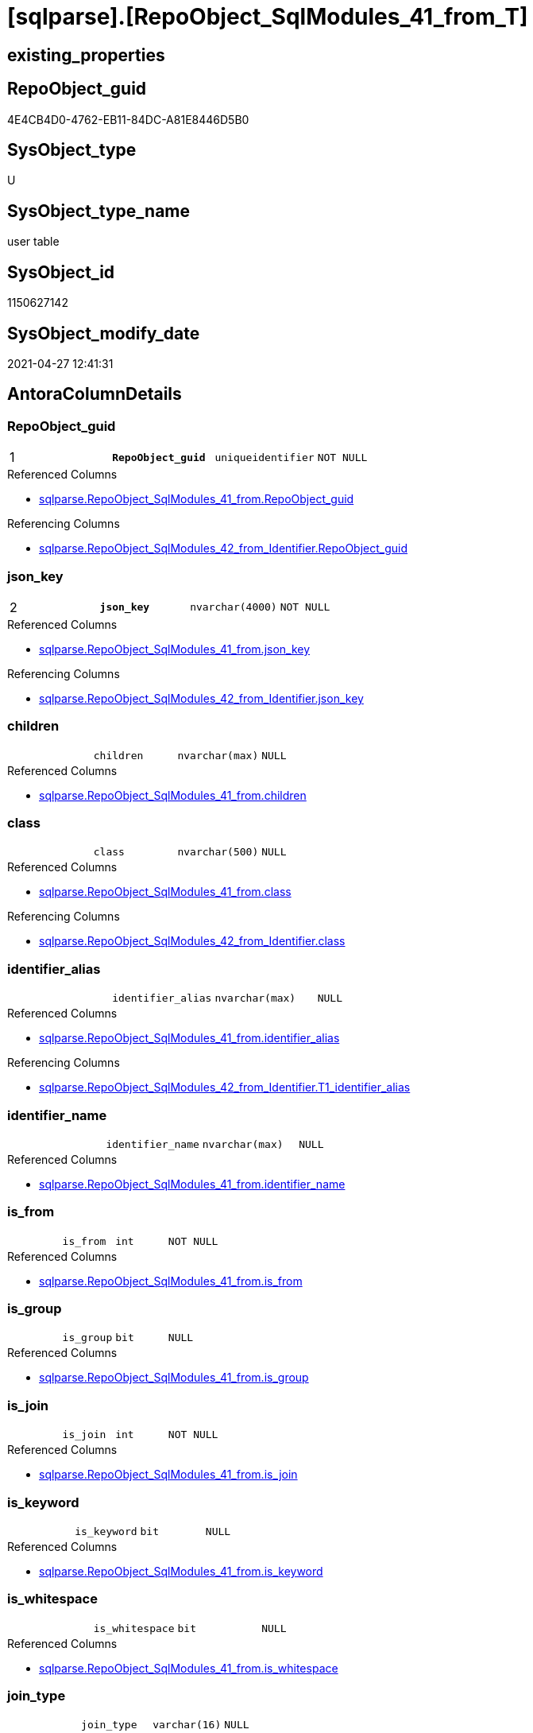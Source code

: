 = [sqlparse].[RepoObject_SqlModules_41_from_T]

== existing_properties

// tag::existing_properties[]
:ExistsProperty--antorareferencedlist:
:ExistsProperty--antorareferencinglist:
:ExistsProperty--has_history:
:ExistsProperty--has_history_columns:
:ExistsProperty--is_persistence:
:ExistsProperty--is_persistence_check_duplicate_per_pk:
:ExistsProperty--is_persistence_check_for_empty_source:
:ExistsProperty--is_persistence_delete_changed:
:ExistsProperty--is_persistence_delete_missing:
:ExistsProperty--is_persistence_insert:
:ExistsProperty--is_persistence_truncate:
:ExistsProperty--is_persistence_update_changed:
:ExistsProperty--is_repo_managed:
:ExistsProperty--is_ssas:
:ExistsProperty--persistence_source_repoobject_fullname:
:ExistsProperty--persistence_source_repoobject_fullname2:
:ExistsProperty--persistence_source_repoobject_guid:
:ExistsProperty--persistence_source_repoobject_xref:
:ExistsProperty--pk_index_guid:
:ExistsProperty--pk_indexpatterncolumndatatype:
:ExistsProperty--pk_indexpatterncolumnname:
:ExistsProperty--pk_indexsemanticgroup:
:ExistsProperty--referencedobjectlist:
:ExistsProperty--usp_persistence_repoobject_guid:
:ExistsProperty--FK:
:ExistsProperty--AntoraIndexList:
:ExistsProperty--Columns:
// end::existing_properties[]

== RepoObject_guid

// tag::RepoObject_guid[]
4E4CB4D0-4762-EB11-84DC-A81E8446D5B0
// end::RepoObject_guid[]

== SysObject_type

// tag::SysObject_type[]
U 
// end::SysObject_type[]

== SysObject_type_name

// tag::SysObject_type_name[]
user table
// end::SysObject_type_name[]

== SysObject_id

// tag::SysObject_id[]
1150627142
// end::SysObject_id[]

== SysObject_modify_date

// tag::SysObject_modify_date[]
2021-04-27 12:41:31
// end::SysObject_modify_date[]

== AntoraColumnDetails

// tag::AntoraColumnDetails[]
[#column-RepoObject_guid]
=== RepoObject_guid

[cols="d,m,m,m,m,d"]
|===
|1
|*RepoObject_guid*
|uniqueidentifier
|NOT NULL
|
|
|===

.Referenced Columns
--
* xref:sqlparse.RepoObject_SqlModules_41_from.adoc#column-RepoObject_guid[+sqlparse.RepoObject_SqlModules_41_from.RepoObject_guid+]
--

.Referencing Columns
--
* xref:sqlparse.RepoObject_SqlModules_42_from_Identifier.adoc#column-RepoObject_guid[+sqlparse.RepoObject_SqlModules_42_from_Identifier.RepoObject_guid+]
--


[#column-json_key]
=== json_key

[cols="d,m,m,m,m,d"]
|===
|2
|*json_key*
|nvarchar(4000)
|NOT NULL
|
|
|===

.Referenced Columns
--
* xref:sqlparse.RepoObject_SqlModules_41_from.adoc#column-json_key[+sqlparse.RepoObject_SqlModules_41_from.json_key+]
--

.Referencing Columns
--
* xref:sqlparse.RepoObject_SqlModules_42_from_Identifier.adoc#column-json_key[+sqlparse.RepoObject_SqlModules_42_from_Identifier.json_key+]
--


[#column-children]
=== children

[cols="d,m,m,m,m,d"]
|===
|
|children
|nvarchar(max)
|NULL
|
|
|===

.Referenced Columns
--
* xref:sqlparse.RepoObject_SqlModules_41_from.adoc#column-children[+sqlparse.RepoObject_SqlModules_41_from.children+]
--


[#column-class]
=== class

[cols="d,m,m,m,m,d"]
|===
|
|class
|nvarchar(500)
|NULL
|
|
|===

.Referenced Columns
--
* xref:sqlparse.RepoObject_SqlModules_41_from.adoc#column-class[+sqlparse.RepoObject_SqlModules_41_from.class+]
--

.Referencing Columns
--
* xref:sqlparse.RepoObject_SqlModules_42_from_Identifier.adoc#column-class[+sqlparse.RepoObject_SqlModules_42_from_Identifier.class+]
--


[#column-identifier_alias]
=== identifier_alias

[cols="d,m,m,m,m,d"]
|===
|
|identifier_alias
|nvarchar(max)
|NULL
|
|
|===

.Referenced Columns
--
* xref:sqlparse.RepoObject_SqlModules_41_from.adoc#column-identifier_alias[+sqlparse.RepoObject_SqlModules_41_from.identifier_alias+]
--

.Referencing Columns
--
* xref:sqlparse.RepoObject_SqlModules_42_from_Identifier.adoc#column-T1_identifier_alias[+sqlparse.RepoObject_SqlModules_42_from_Identifier.T1_identifier_alias+]
--


[#column-identifier_name]
=== identifier_name

[cols="d,m,m,m,m,d"]
|===
|
|identifier_name
|nvarchar(max)
|NULL
|
|
|===

.Referenced Columns
--
* xref:sqlparse.RepoObject_SqlModules_41_from.adoc#column-identifier_name[+sqlparse.RepoObject_SqlModules_41_from.identifier_name+]
--


[#column-is_from]
=== is_from

[cols="d,m,m,m,m,d"]
|===
|
|is_from
|int
|NOT NULL
|
|
|===

.Referenced Columns
--
* xref:sqlparse.RepoObject_SqlModules_41_from.adoc#column-is_from[+sqlparse.RepoObject_SqlModules_41_from.is_from+]
--


[#column-is_group]
=== is_group

[cols="d,m,m,m,m,d"]
|===
|
|is_group
|bit
|NULL
|
|
|===

.Referenced Columns
--
* xref:sqlparse.RepoObject_SqlModules_41_from.adoc#column-is_group[+sqlparse.RepoObject_SqlModules_41_from.is_group+]
--


[#column-is_join]
=== is_join

[cols="d,m,m,m,m,d"]
|===
|
|is_join
|int
|NOT NULL
|
|
|===

.Referenced Columns
--
* xref:sqlparse.RepoObject_SqlModules_41_from.adoc#column-is_join[+sqlparse.RepoObject_SqlModules_41_from.is_join+]
--


[#column-is_keyword]
=== is_keyword

[cols="d,m,m,m,m,d"]
|===
|
|is_keyword
|bit
|NULL
|
|
|===

.Referenced Columns
--
* xref:sqlparse.RepoObject_SqlModules_41_from.adoc#column-is_keyword[+sqlparse.RepoObject_SqlModules_41_from.is_keyword+]
--


[#column-is_whitespace]
=== is_whitespace

[cols="d,m,m,m,m,d"]
|===
|
|is_whitespace
|bit
|NULL
|
|
|===

.Referenced Columns
--
* xref:sqlparse.RepoObject_SqlModules_41_from.adoc#column-is_whitespace[+sqlparse.RepoObject_SqlModules_41_from.is_whitespace+]
--


[#column-join_type]
=== join_type

[cols="d,m,m,m,m,d"]
|===
|
|join_type
|varchar(16)
|NULL
|
|
|===

.Referenced Columns
--
* xref:sqlparse.RepoObject_SqlModules_41_from.adoc#column-join_type[+sqlparse.RepoObject_SqlModules_41_from.join_type+]
--


[#column-Min_RowNumber_From]
=== Min_RowNumber_From

[cols="d,m,m,m,m,d"]
|===
|
|Min_RowNumber_From
|bigint
|NULL
|
|
|===

.Referenced Columns
--
* xref:sqlparse.RepoObject_SqlModules_41_from.adoc#column-Min_RowNumber_From[+sqlparse.RepoObject_SqlModules_41_from.Min_RowNumber_From+]
--


[#column-Min_RowNumber_GroupBy]
=== Min_RowNumber_GroupBy

[cols="d,m,m,m,m,d"]
|===
|
|Min_RowNumber_GroupBy
|bigint
|NULL
|
|
|===

.Referenced Columns
--
* xref:sqlparse.RepoObject_SqlModules_41_from.adoc#column-Min_RowNumber_GroupBy[+sqlparse.RepoObject_SqlModules_41_from.Min_RowNumber_GroupBy+]
--


[#column-Min_RowNumber_Where]
=== Min_RowNumber_Where

[cols="d,m,m,m,m,d"]
|===
|
|Min_RowNumber_Where
|bigint
|NULL
|
|
|===

.Referenced Columns
--
* xref:sqlparse.RepoObject_SqlModules_41_from.adoc#column-Min_RowNumber_Where[+sqlparse.RepoObject_SqlModules_41_from.Min_RowNumber_Where+]
--


[#column-normalized]
=== normalized

[cols="d,m,m,m,m,d"]
|===
|
|normalized
|nvarchar(max)
|NULL
|
|
|===

.Referenced Columns
--
* xref:sqlparse.RepoObject_SqlModules_41_from.adoc#column-normalized[+sqlparse.RepoObject_SqlModules_41_from.normalized+]
--


[#column-normalized_PatIndex_Select]
=== normalized_PatIndex_Select

[cols="d,m,m,m,m,d"]
|===
|
|normalized_PatIndex_Select
|bigint
|NULL
|
|
|===

.Referenced Columns
--
* xref:sqlparse.RepoObject_SqlModules_41_from.adoc#column-normalized_PatIndex_Select[+sqlparse.RepoObject_SqlModules_41_from.normalized_PatIndex_Select+]
--


[#column-normalized_wo_nolock]
=== normalized_wo_nolock

[cols="d,m,m,m,m,d"]
|===
|
|normalized_wo_nolock
|nvarchar(max)
|NULL
|
|
|===

.Referenced Columns
--
* xref:sqlparse.RepoObject_SqlModules_41_from.adoc#column-normalized_wo_nolock[+sqlparse.RepoObject_SqlModules_41_from.normalized_wo_nolock+]
--


[#column-patindex_nolock]
=== patindex_nolock

[cols="d,m,m,m,m,d"]
|===
|
|patindex_nolock
|bigint
|NULL
|
|
|===

.Referenced Columns
--
* xref:sqlparse.RepoObject_SqlModules_41_from.adoc#column-patindex_nolock[+sqlparse.RepoObject_SqlModules_41_from.patindex_nolock+]
--


[#column-RowNumber_per_Object]
=== RowNumber_per_Object

[cols="d,m,m,m,m,d"]
|===
|
|RowNumber_per_Object
|bigint
|NULL
|
|
|===

.Referenced Columns
--
* xref:sqlparse.RepoObject_SqlModules_41_from.adoc#column-RowNumber_per_Object[+sqlparse.RepoObject_SqlModules_41_from.RowNumber_per_Object+]
--

.Referencing Columns
--
* xref:sqlparse.RepoObject_SqlModules_42_from_Identifier.adoc#column-RowNumber_per_Object[+sqlparse.RepoObject_SqlModules_42_from_Identifier.RowNumber_per_Object+]
--


[#column-SysObject_fullname]
=== SysObject_fullname

[cols="d,m,m,m,m,d"]
|===
|
|SysObject_fullname
|nvarchar(261)
|NULL
|
|
|===

.Description
--
(concat('[',[SysObject_schema_name],'].[',[SysObject_name],']'))
--

.Referenced Columns
--
* xref:sqlparse.RepoObject_SqlModules_41_from.adoc#column-SysObject_fullname[+sqlparse.RepoObject_SqlModules_41_from.SysObject_fullname+]
--

.Referencing Columns
--
* xref:sqlparse.RepoObject_SqlModules_42_from_Identifier.adoc#column-SysObject_fullname[+sqlparse.RepoObject_SqlModules_42_from_Identifier.SysObject_fullname+]
--


// end::AntoraColumnDetails[]

== AntoraPkColumnTableRows

// tag::AntoraPkColumnTableRows[]
|1
|*<<column-RepoObject_guid>>*
|uniqueidentifier
|NOT NULL
|
|

|2
|*<<column-json_key>>*
|nvarchar(4000)
|NOT NULL
|
|




















// end::AntoraPkColumnTableRows[]

== AntoraNonPkColumnTableRows

// tag::AntoraNonPkColumnTableRows[]


|
|<<column-children>>
|nvarchar(max)
|NULL
|
|

|
|<<column-class>>
|nvarchar(500)
|NULL
|
|

|
|<<column-identifier_alias>>
|nvarchar(max)
|NULL
|
|

|
|<<column-identifier_name>>
|nvarchar(max)
|NULL
|
|

|
|<<column-is_from>>
|int
|NOT NULL
|
|

|
|<<column-is_group>>
|bit
|NULL
|
|

|
|<<column-is_join>>
|int
|NOT NULL
|
|

|
|<<column-is_keyword>>
|bit
|NULL
|
|

|
|<<column-is_whitespace>>
|bit
|NULL
|
|

|
|<<column-join_type>>
|varchar(16)
|NULL
|
|

|
|<<column-Min_RowNumber_From>>
|bigint
|NULL
|
|

|
|<<column-Min_RowNumber_GroupBy>>
|bigint
|NULL
|
|

|
|<<column-Min_RowNumber_Where>>
|bigint
|NULL
|
|

|
|<<column-normalized>>
|nvarchar(max)
|NULL
|
|

|
|<<column-normalized_PatIndex_Select>>
|bigint
|NULL
|
|

|
|<<column-normalized_wo_nolock>>
|nvarchar(max)
|NULL
|
|

|
|<<column-patindex_nolock>>
|bigint
|NULL
|
|

|
|<<column-RowNumber_per_Object>>
|bigint
|NULL
|
|

|
|<<column-SysObject_fullname>>
|nvarchar(261)
|NULL
|
|

// end::AntoraNonPkColumnTableRows[]

== AntoraIndexList

// tag::AntoraIndexList[]

[#index-PK_RepoObject_SqlModules_41_from_T]
=== PK_RepoObject_SqlModules_41_from_T

* IndexSemanticGroup: xref:other/IndexSemanticGroup.adoc#_repoobject_guid,json_key[RepoObject_guid,json_key]
+
--
* <<column-RepoObject_guid>>; uniqueidentifier
* <<column-json_key>>; nvarchar(4000)
--
* PK, Unique, Real: 1, 1, 0


[#index-idx_RepoObject_SqlModules_41_from_T_2]
=== idx_RepoObject_SqlModules_41_from_T++__++2

* IndexSemanticGroup: xref:other/IndexSemanticGroup.adoc#_repoobject_guid[RepoObject_guid]
+
--
* <<column-RepoObject_guid>>; uniqueidentifier
--
* PK, Unique, Real: 0, 0, 0


[#index-idx_RepoObject_SqlModules_41_from_T_3]
=== idx_RepoObject_SqlModules_41_from_T++__++3

* IndexSemanticGroup: xref:other/IndexSemanticGroup.adoc#_join_type[join_type]
+
--
* <<column-join_type>>; varchar(16)
--
* PK, Unique, Real: 0, 0, 0

// end::AntoraIndexList[]

== AntoraParameterList

// tag::AntoraParameterList[]

// end::AntoraParameterList[]

== Other tags

source: property.RepoObjectProperty_cross As rop_cross


=== AdocUspSteps

// tag::adocuspsteps[]

// end::adocuspsteps[]


=== AntoraReferencedList

// tag::antorareferencedlist[]
* xref:sqlparse.RepoObject_SqlModules_41_from.adoc[]
// end::antorareferencedlist[]


=== AntoraReferencingList

// tag::antorareferencinglist[]
* xref:sqlparse.RepoObject_SqlModules_42_from_Identifier.adoc[]
* xref:sqlparse.usp_PERSIST_RepoObject_SqlModules_41_from_T.adoc[]
// end::antorareferencinglist[]


=== exampleUsage

// tag::exampleusage[]

// end::exampleusage[]


=== exampleUsage_2

// tag::exampleusage_2[]

// end::exampleusage_2[]


=== exampleUsage_3

// tag::exampleusage_3[]

// end::exampleusage_3[]


=== exampleUsage_4

// tag::exampleusage_4[]

// end::exampleusage_4[]


=== exampleUsage_5

// tag::exampleusage_5[]

// end::exampleusage_5[]


=== exampleWrong_Usage

// tag::examplewrong_usage[]

// end::examplewrong_usage[]


=== has_execution_plan_issue

// tag::has_execution_plan_issue[]

// end::has_execution_plan_issue[]


=== has_get_referenced_issue

// tag::has_get_referenced_issue[]

// end::has_get_referenced_issue[]


=== has_history

// tag::has_history[]
0
// end::has_history[]


=== has_history_columns

// tag::has_history_columns[]
0
// end::has_history_columns[]


=== is_persistence

// tag::is_persistence[]
1
// end::is_persistence[]


=== is_persistence_check_duplicate_per_pk

// tag::is_persistence_check_duplicate_per_pk[]
0
// end::is_persistence_check_duplicate_per_pk[]


=== is_persistence_check_for_empty_source

// tag::is_persistence_check_for_empty_source[]
0
// end::is_persistence_check_for_empty_source[]


=== is_persistence_delete_changed

// tag::is_persistence_delete_changed[]
0
// end::is_persistence_delete_changed[]


=== is_persistence_delete_missing

// tag::is_persistence_delete_missing[]
0
// end::is_persistence_delete_missing[]


=== is_persistence_insert

// tag::is_persistence_insert[]
1
// end::is_persistence_insert[]


=== is_persistence_truncate

// tag::is_persistence_truncate[]
1
// end::is_persistence_truncate[]


=== is_persistence_update_changed

// tag::is_persistence_update_changed[]
0
// end::is_persistence_update_changed[]


=== is_repo_managed

// tag::is_repo_managed[]
1
// end::is_repo_managed[]


=== is_ssas

// tag::is_ssas[]
0
// end::is_ssas[]


=== microsoft_database_tools_support

// tag::microsoft_database_tools_support[]

// end::microsoft_database_tools_support[]


=== MS_Description

// tag::ms_description[]

// end::ms_description[]


=== persistence_source_RepoObject_fullname

// tag::persistence_source_repoobject_fullname[]
[sqlparse].[RepoObject_SqlModules_41_from]
// end::persistence_source_repoobject_fullname[]


=== persistence_source_RepoObject_fullname2

// tag::persistence_source_repoobject_fullname2[]
sqlparse.RepoObject_SqlModules_41_from
// end::persistence_source_repoobject_fullname2[]


=== persistence_source_RepoObject_guid

// tag::persistence_source_repoobject_guid[]
3F90291C-9D61-EB11-84DC-A81E8446D5B0
// end::persistence_source_repoobject_guid[]


=== persistence_source_RepoObject_xref

// tag::persistence_source_repoobject_xref[]
xref:sqlparse.RepoObject_SqlModules_41_from.adoc[]
// end::persistence_source_repoobject_xref[]


=== pk_index_guid

// tag::pk_index_guid[]
EB8818B0-CA97-EB11-84F4-A81E8446D5B0
// end::pk_index_guid[]


=== pk_IndexPatternColumnDatatype

// tag::pk_indexpatterncolumndatatype[]
uniqueidentifier,nvarchar(4000)
// end::pk_indexpatterncolumndatatype[]


=== pk_IndexPatternColumnName

// tag::pk_indexpatterncolumnname[]
RepoObject_guid,json_key
// end::pk_indexpatterncolumnname[]


=== pk_IndexSemanticGroup

// tag::pk_indexsemanticgroup[]
RepoObject_guid,json_key
// end::pk_indexsemanticgroup[]


=== ReferencedObjectList

// tag::referencedobjectlist[]
* [sqlparse].[RepoObject_SqlModules_41_from]
// end::referencedobjectlist[]


=== usp_persistence_RepoObject_guid

// tag::usp_persistence_repoobject_guid[]
667581A6-3C9C-EB11-84F6-A81E8446D5B0
// end::usp_persistence_repoobject_guid[]


=== UspExamples

// tag::uspexamples[]

// end::uspexamples[]


=== UspParameters

// tag::uspparameters[]

// end::uspparameters[]

== Boolean Attributes

source: property.RepoObjectProperty WHERE property_int = 1

// tag::boolean_attributes[]
:is_persistence:
:is_persistence_insert:
:is_persistence_truncate:
:is_repo_managed:

// end::boolean_attributes[]

== sql_modules_definition

// tag::sql_modules_definition[]
[%collapsible]
=======
[source,sql]
----

----
=======
// end::sql_modules_definition[]


